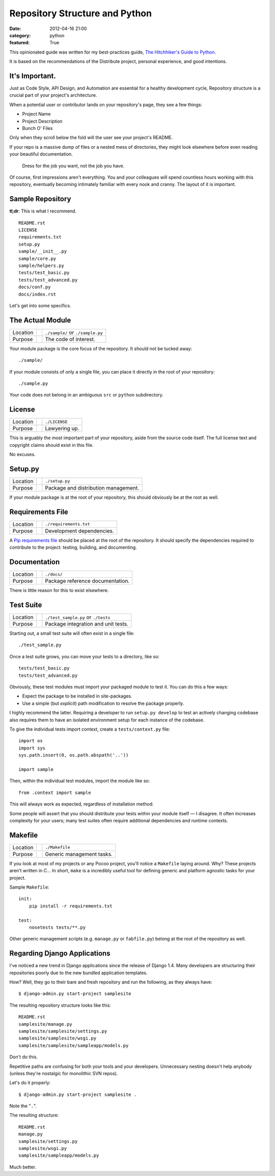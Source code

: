 Repository Structure and Python
===============================

:date: 2012-04-16 21:00
:category: python
:featured: True

This opinionated guide was written for my best-practices guide, `The Hitchhiker's Guide to Python <http://python-guide.org>`_.

It is based on the recommendations of the Distribute project, personal experience, and good intentions.

It's Important.
---------------

Just as Code Style, API Design, and Automation are essential for a healthy development cycle, Repository structure is a crucial part of your project's architecture.

When a potential user or contributor lands on your repository's page, they see a few things:

- Project Name
- Project Description
- Bunch O' Files

Only when they scroll below the fold will the user see your project's README.

If your repo is a massive dump of files or a nested mess of directories, they might look elsewhere before even reading your beautiful documentation.

    Dress for the job you want, not the job you have.

Of course, first impressions aren't everything. You and your colleagues will spend countless hours working with this repository, eventually becoming intimately familiar with every nook and cranny. The layout of it is important.


Sample Repository
-----------------

**tl;dr**: This is what I recommend.

.. This repository is `available on GitHub <https://github.com/kennethreitz/samplemod>`_.

::

    README.rst
    LICENSE
    requirements.txt
    setup.py
    sample/__init__.py
    sample/core.py
    sample/helpers.py
    tests/test_basic.py
    tests/test_advanced.py
    docs/conf.py
    docs/index.rst

Let's get into some specifics.

The Actual Module
-----------------

========  ==  =====================
Location      ``./sample/`` or ``./sample.py``
Purpose       The code of interest.
========  ==  =====================

Your module package is the core focus of the repository. It should not be tucked away::

    ./sample/

If your module consists of only a single file, you can place it directly in the root of your repository::

    ./sample.py

Your code does not belong in an ambiguous ``src`` or ``python`` subdirectory.

License
-------

========  ==  =====================
Location      ``./LICENSE``
Purpose       Lawyering up.
========  ==  =====================

This is arguably the most important part of your repository, aside from the source code itself.
The full license text and copyright claims should exist in this file.

No excuses.


Setup.py
--------

========  ==  ============
Location      ``./setup.py``
Purpose       Package and distribution management.
========  ==  ============

If your module package is at the root of your repository, this should obviously be at the root as well.

Requirements File
-----------------

========  ==  ============
Location      ``./requirements.txt``
Purpose       Development dependencies.
========  ==  ============

A `Pip requirements file <http://www.pip-installer.org/en/latest/requirements.html>`_
should be placed at the root of the repository. It should specify the dependencies required to contribute to the project: testing, building, and documenting.


Documentation
-------------

========  ==  ============
Location      ``./docs/``
Purpose       Package reference documentation.
========  ==  ============

There is little reason for this to exist elsewhere.


Test Suite
----------

========  ==  ============
Location      ``./test_sample.py`` or ``./tests``
Purpose       Package integration and unit tests.
========  ==  ============

Starting out, a small test suite will often exist in a single file::

    ./test_sample.py

Once a test suite grows, you can move your tests to a directory, like so::

    tests/test_basic.py
    tests/test_advanced.py

Obviously, these test modules must import your packaged module to test it. You can do this a few ways:

- Expect the package to be installed in site-packages.
- Use a simple (but *explicit*) path modification to resolve the package properly.

I highly recommend the latter. Requiring a developer to run ``setup.py develop`` to test an actively changing codebase also requires them to have an isolated environment setup for each instance of the codebase.

To give the individual tests import context, create a ``tests/context.py`` file::

    import os
    import sys
    sys.path.insert(0, os.path.abspath('..'))

    import sample

Then, within the individual test modules, import the module like so::

    from .context import sample

This will always work as expected, regardless of installation method.

Some people will assert that you should distribute your tests within your module itself — I disagree. It often increases complexity for your users; many test suites often require additional dependencies and runtime contexts.


Makefile
--------

========  ==  ==========================
Location      ``./Makefile``
Purpose       Generic management tasks.
========  ==  ==========================


If you look at most of my projects or any Pocoo project, you'll notice a ``Makefile`` laying around. Why? These projects aren't written in C... In short, ``make`` is a incredibly useful tool for defining generic and platform agnostic tasks for your project.

Sample ``Makefile``::

    init:
        pip install -r requirements.txt

    test:
        nosetests tests/**.py

Other generic management scripts (e.g. ``manage.py`` or ``fabfile.py``) belong at the root of the repository as well.


Regarding Django Applications
-----------------------------

I've noticed a new trend in Django applications since the release of Django 1.4. Many developers are structuring their repositories poorly due to the new bundled application templates.

How? Well, they go to their bare and fresh repository and run the following, as they always have::

    $ django-admin.py start-project samplesite

The resulting repository structure looks like this::

    README.rst
    samplesite/manage.py
    samplesite/samplesite/settings.py
    samplesite/samplesite/wsgi.py
    samplesite/samplesite/sampleapp/models.py

Don't do this.

Repetitive paths are confusing for both your tools and your developers. Unnecessary nesting doesn't help anybody (unless they're nostalgic for monolithic SVN repos).

Let's do it properly::

    $ django-admin.py start-project samplesite .

Note the "``.``".

The resulting structure::

    README.rst
    manage.py
    samplesite/settings.py
    samplesite/wsgi.py
    samplesite/sampleapp/models.py

Much better.